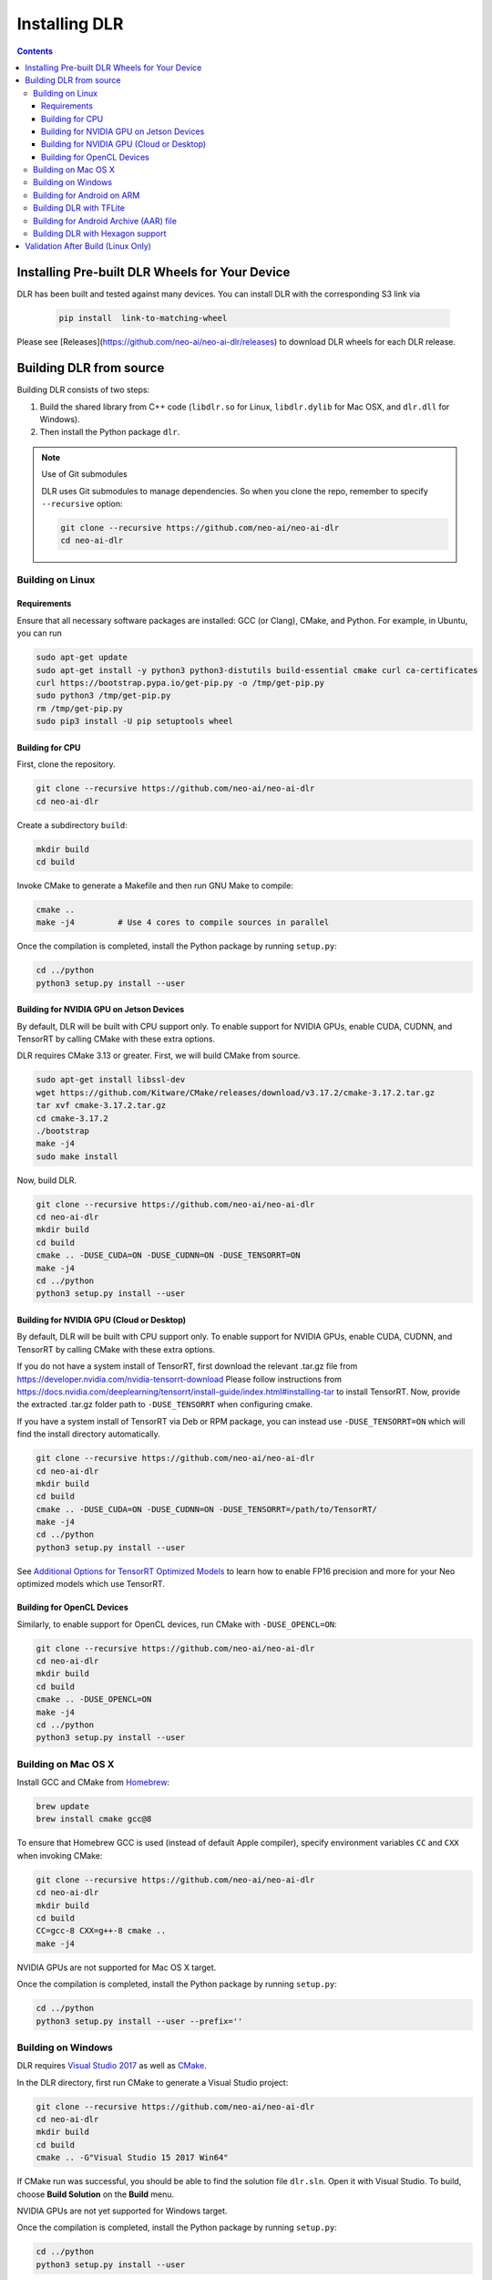 ##############
Installing DLR
##############

.. contents:: Contents
  :local:
  :backlinks: none

***********************************************
Installing Pre-built DLR Wheels for Your Device
***********************************************

DLR has been built and tested against many devices. You can install DLR with the corresponding S3 link via

  .. code-block:: bash

    pip install  link-to-matching-wheel

Please see [Releases](https://github.com/neo-ai/neo-ai-dlr/releases) to download DLR wheels for each DLR release.

************************
Building DLR from source
************************

Building DLR consists of two steps:

1. Build the shared library from C++ code (``libdlr.so`` for Linux, ``libdlr.dylib`` for Mac OSX, and ``dlr.dll`` for Windows).
2. Then install the Python package ``dlr``.

.. note:: Use of Git submodules

  DLR uses Git submodules to manage dependencies. So when you clone the repo, remember to specify ``--recursive`` option:
  
  .. code-block:: bash

    git clone --recursive https://github.com/neo-ai/neo-ai-dlr
    cd neo-ai-dlr

Building on Linux
-----------------

Requirements
""""""""""""

Ensure that all necessary software packages are installed: GCC (or Clang), CMake, and Python. For example, in Ubuntu, you can run

.. code-block:: bash

  sudo apt-get update
  sudo apt-get install -y python3 python3-distutils build-essential cmake curl ca-certificates
  curl https://bootstrap.pypa.io/get-pip.py -o /tmp/get-pip.py
  sudo python3 /tmp/get-pip.py
  rm /tmp/get-pip.py
  sudo pip3 install -U pip setuptools wheel


Building for CPU
""""""""""""""""

First, clone the repository.

.. code-block:: bash

  git clone --recursive https://github.com/neo-ai/neo-ai-dlr
  cd neo-ai-dlr

Create a subdirectory ``build``:

.. code-block:: bash

  mkdir build
  cd build

Invoke CMake to generate a Makefile and then run GNU Make to compile:

.. code-block:: bash

  cmake ..
  make -j4         # Use 4 cores to compile sources in parallel

Once the compilation is completed, install the Python package by running ``setup.py``:

.. code-block:: bash

  cd ../python
  python3 setup.py install --user

Building for NVIDIA GPU on Jetson Devices
"""""""""""""""""""""""""""""""""""""""""

By default, DLR will be built with CPU support only. To enable support for NVIDIA GPUs, enable CUDA, CUDNN, and TensorRT by calling CMake with these extra options.

DLR requires CMake 3.13 or greater. First, we will build CMake from source.

.. code-block:: bash

  sudo apt-get install libssl-dev
  wget https://github.com/Kitware/CMake/releases/download/v3.17.2/cmake-3.17.2.tar.gz
  tar xvf cmake-3.17.2.tar.gz
  cd cmake-3.17.2
  ./bootstrap
  make -j4
  sudo make install

Now, build DLR.

.. code-block:: bash
 
  git clone --recursive https://github.com/neo-ai/neo-ai-dlr
  cd neo-ai-dlr
  mkdir build
  cd build
  cmake .. -DUSE_CUDA=ON -DUSE_CUDNN=ON -DUSE_TENSORRT=ON
  make -j4
  cd ../python
  python3 setup.py install --user

Building for NVIDIA GPU (Cloud or Desktop)
""""""""""""""""""""""""""""""""""""""""""

By default, DLR will be built with CPU support only. To enable support for NVIDIA GPUs, enable CUDA, CUDNN, and TensorRT by calling CMake with these extra options.

If you do not have a system install of TensorRT, first download the relevant .tar.gz file from https://developer.nvidia.com/nvidia-tensorrt-download
Please follow instructions from https://docs.nvidia.com/deeplearning/tensorrt/install-guide/index.html#installing-tar to install TensorRT.
Now, provide the extracted .tar.gz folder path to ``-DUSE_TENSORRT`` when configuring cmake.

If you have a system install of TensorRT via Deb or RPM package, you can instead use ``-DUSE_TENSORRT=ON`` which will find the install directory automatically.

.. code-block:: bash

  git clone --recursive https://github.com/neo-ai/neo-ai-dlr
  cd neo-ai-dlr
  mkdir build
  cd build
  cmake .. -DUSE_CUDA=ON -DUSE_CUDNN=ON -DUSE_TENSORRT=/path/to/TensorRT/ 
  make -j4
  cd ../python
  python3 setup.py install --user

See `Additional Options for TensorRT Optimized Models <https://neo-ai-dlr.readthedocs.io/en/latest/tensorrt.html>`_ to learn how to enable FP16 precision and more for your Neo optimized models which use TensorRT.


Building for OpenCL Devices
"""""""""""""""""""""""""""

Similarly, to enable support for OpenCL devices, run CMake with ``-DUSE_OPENCL=ON``:

.. code-block:: bash

  git clone --recursive https://github.com/neo-ai/neo-ai-dlr
  cd neo-ai-dlr
  mkdir build
  cd build
  cmake .. -DUSE_OPENCL=ON 
  make -j4
  cd ../python
  python3 setup.py install --user

Building on Mac OS X
--------------------

Install GCC and CMake from `Homebrew <https://brew.sh/>`_:

.. code-block:: bash

  brew update
  brew install cmake gcc@8

To ensure that Homebrew GCC is used (instead of default Apple compiler), specify environment variables ``CC`` and ``CXX`` when invoking CMake:

.. code-block:: bash

  git clone --recursive https://github.com/neo-ai/neo-ai-dlr
  cd neo-ai-dlr
  mkdir build
  cd build
  CC=gcc-8 CXX=g++-8 cmake ..
  make -j4

NVIDIA GPUs are not supported for Mac OS X target.

Once the compilation is completed, install the Python package by running ``setup.py``:

.. code-block:: bash

  cd ../python
  python3 setup.py install --user --prefix=''

Building on Windows
-------------------

DLR requires `Visual Studio 2017 <https://visualstudio.microsoft.com/downloads/>`_ as well as `CMake <https://cmake.org/>`_.

In the DLR directory, first run CMake to generate a Visual Studio project:

.. code-block:: bash

  git clone --recursive https://github.com/neo-ai/neo-ai-dlr
  cd neo-ai-dlr
  mkdir build
  cd build
  cmake .. -G"Visual Studio 15 2017 Win64"

If CMake run was successful, you should be able to find the solution file ``dlr.sln``. Open it with Visual Studio. To build, choose **Build Solution** on the **Build** menu.

NVIDIA GPUs are not yet supported for Windows target.

Once the compilation is completed, install the Python package by running ``setup.py``:

.. code-block:: bash

  cd ../python
  python3 setup.py install --user

Building for Android on ARM
---------------------------

Android build requires `Android NDK <https://developer.android.com/ndk/downloads/>`_. We utilize the android.toolchain.cmake file in NDK package to configure the crosscompiler 

Also required is `NDK standlone toolchain <https://developer.android.com/ndk/guides/standalone_toolchain>`_. Follow the instructions to generate necessary build-essential tools.

Once done with above steps, invoke cmake with following commands to build Android shared lib:

.. code-block:: bash

  git clone --recursive https://github.com/neo-ai/neo-ai-dlr
  cd neo-ai-dlr
  mkdir build
  cd build
  cmake .. -DANDROID_BUILD=ON \
    -DNDK_ROOT=/path/to/your/ndk/folder \
    -DCMAKE_TOOLCHAIN_FILE=/path/to/your/ndk/folder/build/cmake/android.toolchain.cmake \
    -DANDROID_PLATFORM=android-21

  make -j4

``ANDROID_PLATFORM`` should correspond to ``minSdkVersion`` of your project. If ``ANDROID_PLATFORM`` is not set it will default to ``android-21``.

For arm64 targets, add 

.. code-block:: bash

  -DANDROID_ABI=arm64-v8a 
  
to cmake flags.

Building DLR with TFLite
------------------------
DLR build can include ``libtensorflow-lite.a`` library into ``libdlr.so`` shared library.

Currently DLR supports TFLite 1.15.2 (branch r1.15).
Build ``libtensorflow-lite.a`` as explained `here <https://www.tensorflow.org/lite/guide/build_arm64>`_

To build ``libtensorflow-lite.a`` for Android you can look at this `docs <https://gist.github.com/apivovarov/9f67fc02b84cf6d139c05aa1a8bc16f9>`_

To build DLR with TFLite use cmake flag ``WITH_TENSORFLOW_LITE_LIB``, e.g.

.. code-block:: bash

  cmake .. \
  -DWITH_TENSORFLOW_LITE_LIB=/opt/tensorflow-1.15/tensorflow/lite/tools/make/gen/linux_x86_64/lib/libtensorflow-lite.a

To test DLR with TFLite use ``dlr_tflite_test``

.. code-block:: bash

  ./dlr_tflite_test


Building for Android Archive (AAR) file
---------------------------------------

Install `Android Studio <https://developer.android.com/studio>`_.

.. code-block:: bash

  cd aar
  # create file local.properties
  # put line containing path to Android/sdk
  # sdk.dir=/Users/root/Library/Android/sdk

  # Run gradle build
  ./gradlew assembleRelease

  # dlr-release.aar file will be under dlr/build/outputs/aar/ folder
  ls -lah dlr/build/outputs/aar/dlr-release.aar


Building DLR with Hexagon support
---------------------------------

To build DLR with Hexagon compiled models support use flag ``-DWITH_HEXAGON=1``

.. code-block:: bash

  cmake .. -DWITH_HEXAGON=1

.. code-block:: bash

  ./dlr_hexagon_test


***********************************
Validation After Build (Linux Only)
***********************************

.. code-block:: bash

  cd tests/python/integration/
  python load_and_run_tvm_model.py
  python load_and_run_treelite_model.py
